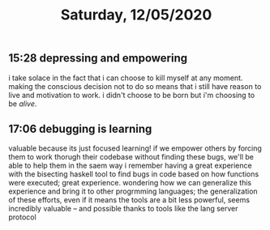 #+TITLE: Saturday, 12/05/2020
** 15:28 depressing and empowering
i take solace in the fact that i can choose to kill myself at any moment. making the conscious decision not to do so means that i still have reason to live and motivation to work.
i didn't choose to be born but i'm choosing to be /alive/.
** 17:06 debugging is learning
valuable because its just focused learning!
if we empower others by forcing them to work thorugh their codebase without finding these bugs, we'll be able to help them in the saem way
i remember having a great experience with the bisecting haskell tool to find bugs in code based on how functions were executed; great experience.
wondering how we can generalize this experience and bring it to other progrmming languages; the generalization of these efforts, even if it means the tools are a bit less powerful, seems incredibly valuable -- and possible thanks to tools like the lang server protocol

